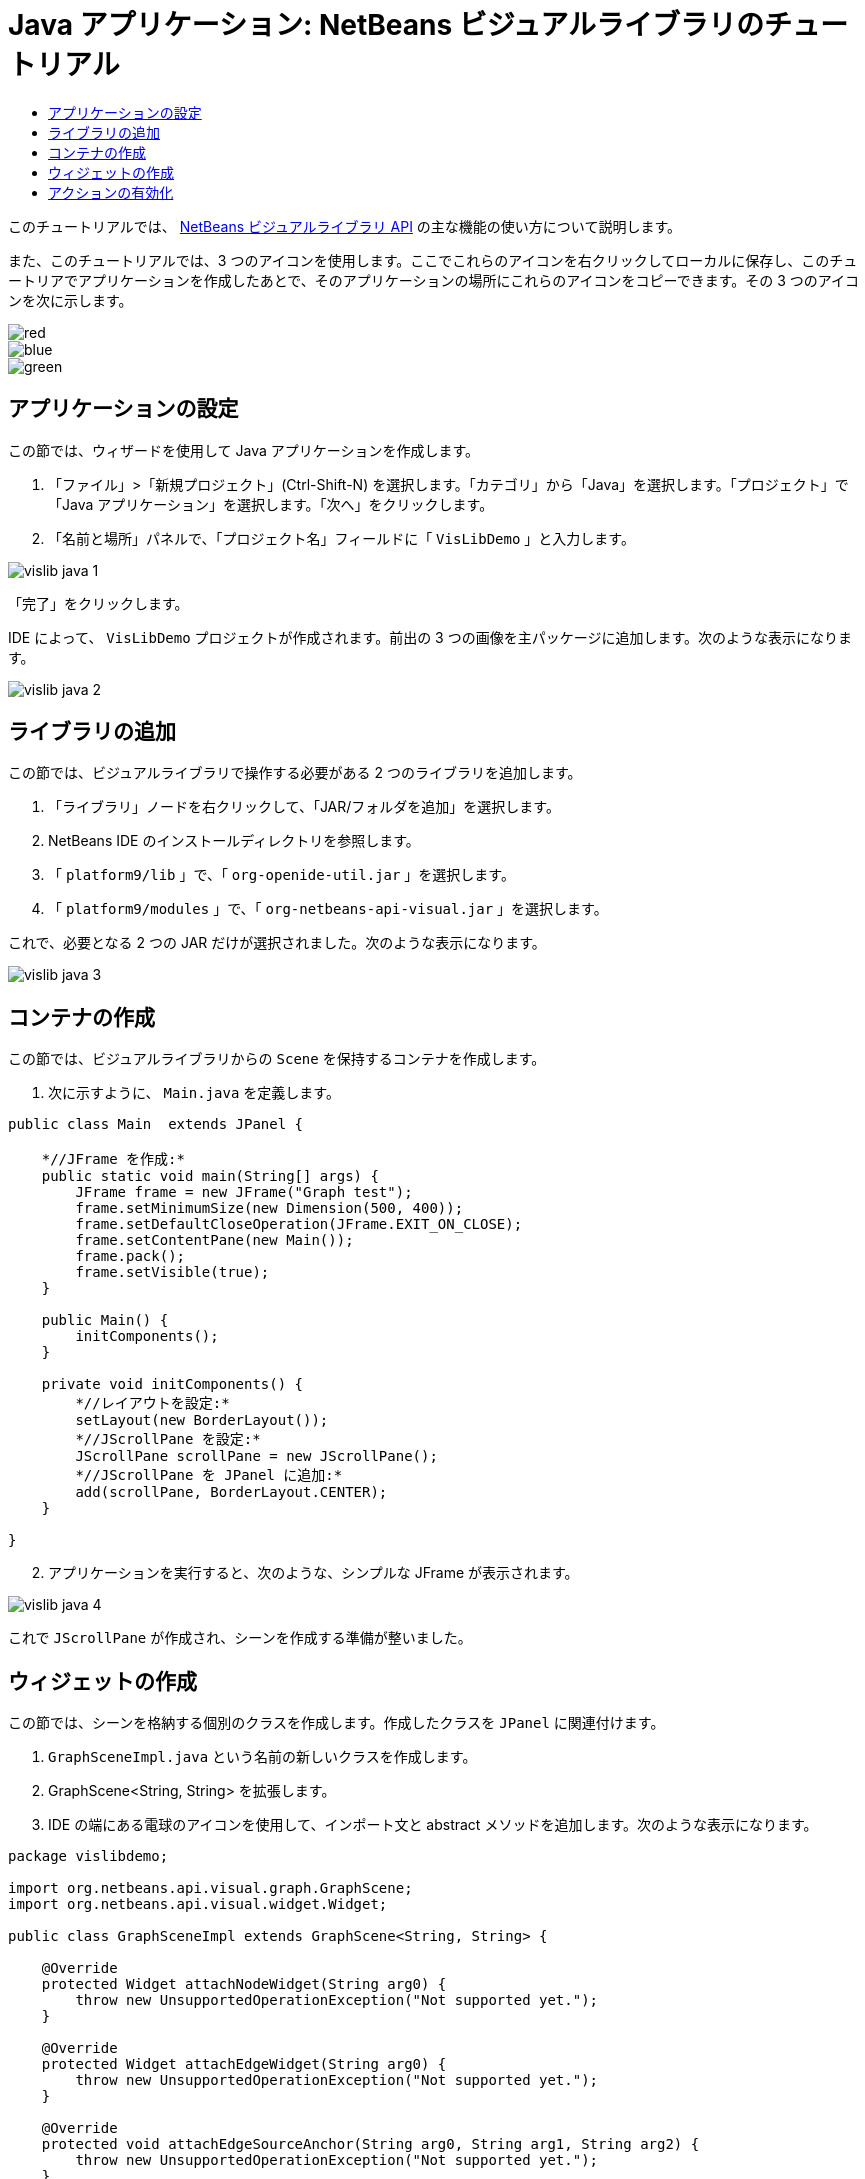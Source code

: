 // 
//     Licensed to the Apache Software Foundation (ASF) under one
//     or more contributor license agreements.  See the NOTICE file
//     distributed with this work for additional information
//     regarding copyright ownership.  The ASF licenses this file
//     to you under the Apache License, Version 2.0 (the
//     "License"); you may not use this file except in compliance
//     with the License.  You may obtain a copy of the License at
// 
//       http://www.apache.org/licenses/LICENSE-2.0
// 
//     Unless required by applicable law or agreed to in writing,
//     software distributed under the License is distributed on an
//     "AS IS" BASIS, WITHOUT WARRANTIES OR CONDITIONS OF ANY
//     KIND, either express or implied.  See the License for the
//     specific language governing permissions and limitations
//     under the License.
//

= Java アプリケーション: NetBeans ビジュアルライブラリのチュートリアル
:jbake-type: platform_tutorial
:jbake-tags: tutorials 
:jbake-status: published
:syntax: true
:source-highlighter: pygments
:toc: left
:toc-title:
:icons: font
:experimental:
:description: Java アプリケーション: NetBeans ビジュアルライブラリのチュートリアル - Apache NetBeans
:keywords: Apache NetBeans Platform, Platform Tutorials, Java アプリケーション: NetBeans ビジュアルライブラリのチュートリアル

このチュートリアルでは、 link:http://bits.netbeans.org/dev/javadoc/org-netbeans-api-visual/overview-summary.html[NetBeans ビジュアルライブラリ API] の主な機能の使い方について説明します。







また、このチュートリアルでは、3 つのアイコンを使用します。ここでこれらのアイコンを右クリックしてローカルに保存し、このチュートリアでアプリケーションを作成したあとで、そのアプリケーションの場所にこれらのアイコンをコピーできます。その 3 つのアイコンを次に示します。


image::images/red.gif[] 
image::images/blue.gif[] 
image::images/green.gif[]


== アプリケーションの設定

この節では、ウィザードを使用して Java アプリケーションを作成します。


[start=1]
1. 「ファイル」>「新規プロジェクト」(Ctrl-Shift-N) を選択します。「カテゴリ」から「Java」を選択します。「プロジェクト」で「Java アプリケーション」を選択します。「次へ」をクリックします。

[start=2]
1. 「名前と場所」パネルで、「プロジェクト名」フィールドに「 ``VisLibDemo`` 」と入力します。


image::images/vislib-java-1.png[]

「完了」をクリックします。

IDE によって、 ``VisLibDemo``  プロジェクトが作成されます。前出の 3 つの画像を主パッケージに追加します。次のような表示になります。


image::images/vislib-java-2.png[]


== ライブラリの追加

この節では、ビジュアルライブラリで操作する必要がある 2 つのライブラリを追加します。


[start=1]
1. 「ライブラリ」ノードを右クリックして、「JAR/フォルダを追加」を選択します。

[start=2]
1. NetBeans IDE のインストールディレクトリを参照します。

[start=3]
1. 「 ``platform9/lib`` 」で、「 ``org-openide-util.jar`` 」を選択します。

[start=4]
1. 「 ``platform9/modules`` 」で、「 ``org-netbeans-api-visual.jar`` 」を選択します。

これで、必要となる 2 つの JAR だけが選択されました。次のような表示になります。


image::images/vislib-java-3.png[]


== コンテナの作成

この節では、ビジュアルライブラリからの  ``Scene``  を保持するコンテナを作成します。


[start=1]
1. 次に示すように、 ``Main.java``  を定義します。

[source,java]
----

public class Main  extends JPanel {

    *//JFrame を作成:*
    public static void main(String[] args) {
        JFrame frame = new JFrame("Graph test");
        frame.setMinimumSize(new Dimension(500, 400));
        frame.setDefaultCloseOperation(JFrame.EXIT_ON_CLOSE);
        frame.setContentPane(new Main());
        frame.pack();
        frame.setVisible(true);
    }

    public Main() {
        initComponents();
    }

    private void initComponents() {
        *//レイアウトを設定:*
        setLayout(new BorderLayout());
        *//JScrollPane を設定:*
        JScrollPane scrollPane = new JScrollPane();
        *//JScrollPane を JPanel に追加:*
        add(scrollPane, BorderLayout.CENTER);
    }

}

----


[start=2]
1. アプリケーションを実行すると、次のような、シンプルな JFrame が表示されます。


image::images/vislib-java-4.png[]

これで  ``JScrollPane``  が作成され、シーンを作成する準備が整いました。


== ウィジェットの作成

この節では、シーンを格納する個別のクラスを作成します。作成したクラスを  ``JPanel``  に関連付けます。


[start=1]
1.  ``GraphSceneImpl.java``  という名前の新しいクラスを作成します。

[start=2]
1. GraphScene<String, String> を拡張します。

[start=3]
1. IDE の端にある電球のアイコンを使用して、インポート文と abstract メソッドを追加します。次のような表示になります。

[source,java]
----

package vislibdemo;

import org.netbeans.api.visual.graph.GraphScene;
import org.netbeans.api.visual.widget.Widget;

public class GraphSceneImpl extends GraphScene<String, String> {

    @Override
    protected Widget attachNodeWidget(String arg0) {
        throw new UnsupportedOperationException("Not supported yet.");
    }

    @Override
    protected Widget attachEdgeWidget(String arg0) {
        throw new UnsupportedOperationException("Not supported yet.");
    }

    @Override
    protected void attachEdgeSourceAnchor(String arg0, String arg1, String arg2) {
        throw new UnsupportedOperationException("Not supported yet.");
    }

    @Override
    protected void attachEdgeTargetAnchor(String arg0, String arg1, String arg2) {
        throw new UnsupportedOperationException("Not supported yet.");
    }

}

----


[start=4]
1. 3 つの  ``LayerWidgets``  を使用します。これらは、Swing の  ``JGlassPanes``  と似ています。クラスの先頭で次のように宣言します。

[source,java]
----

private LayerWidget mainLayer;
private LayerWidget connectionLayer;
private LayerWidget interactionLayer;

----


[start=5]
1. コンストラクタを作成し、 ``LayerWidgets``  を初期化して、これらを  ``Scene``  に追加します。

[source,java]
----

public GraphSceneImpl() {
    mainLayer = new LayerWidget(this);
    connectionLayer = new LayerWidget(this);
    interactionLayer = new LayerWidget(this);
    addChild(mainLayer);
    addChild(connectionLayer);
    addChild(interactionLayer);
}

----


[start=6]
1. 次に、新しいウィジェットが作成されたときに行う動作を定義します。

[source,java]
----

@Override
protected Widget attachNodeWidget(String arg) {
    IconNodeWidget widget = new IconNodeWidget(this);
    if (arg.startsWith("1")) {
        widget.setImage(ImageUtilities.loadImage("vislibdemo/red.gif"));
    } else if (arg.startsWith("2")) {
        widget.setImage(ImageUtilities.loadImage("vislibdemo/green.gif"));
    } else {
        widget.setImage(ImageUtilities.loadImage("vislibdemo/blue.gif"));
    }
    widget.setLabel(arg);
    mainLayer.addChild(widget);
    return widget;
}
----

これは、シーンで  ``addNode``  が呼び出されるたびにトリガーされます。


[start=7]
1. コンストラクタの最後で、前出のメソッドを 4 回トリガーします。

[source,java]
----

Widget w1 = addNode("1. Hammer");
w1.setPreferredLocation(new Point(10, 100));
Widget w2 = addNode("2. Saw");
w2.setPreferredLocation(new Point(100, 250));
Widget w3 = addNode("Nail");
w3.setPreferredLocation(new Point(250, 250));
Widget w4 = addNode("Bolt");
w4.setPreferredLocation(new Point(250, 350));

----

4 つのウィジェットを作成し、文字列で渡し、ウィジェットの位置を設定しました。これで、前述の手順で定義した  ``attachNodeWidget``  メソッドがトリガーされます。 ``attachNodeWidget``  の  ``arg``  パラメータが、 ``addNode``  に渡す文字列です。このため、この文字列はウィジェットのラベルを設定します。次に、ウィジェットは  ``mainLayer``  に追加されます。


[start=8]
1.  ``Main.java``  クラスに戻り、ボールドで表示された行を  ``initComponents``  メソッドに追加します。

[source,java]
----

private void initComponents() {
    //レイアウトを設定:
    setLayout(new BorderLayout());
    //JScrollPane を作成:
    JScrollPane scrollPane = new JScrollPane();
    //JScrollPane を JPanel に追加:
    add(scrollPane, BorderLayout.CENTER);
    *//raphSceneImpl を作成:
    GraphScene scene = new GraphSceneImpl();
    //JScrollPane に追加:
    scrollPane.setViewportView(scene.createView());
    //SatellitView をシーンに追加:
    add(scene.createSatelliteView(), BorderLayout.WEST);*
}

----


[start=9]
1. アプリケーションを実行すると、次のように表示されるはずです。


image::images/vislib-java-5.png[]

これで、いくつかのウィジェットを持つシーンを作成したので、アクションを統合できるようになりました。


== アクションの有効化

この節では、以前に作成したウィジェットに対するアクションを有効にします。


[start=1]
1. ボールドで表示された行を追加して、 ``attachNodeWidget``  を作成します。

[source,java]
----

@Override
protected Widget attachNodeWidget(String arg) {
    IconNodeWidget widget = new IconNodeWidget(this);
    if (arg.startsWith("1")) {
        widget.setImage(ImageUtilities.loadImage("vislibdemo/red.gif"));
    } else if (arg.startsWith("2")) {
        widget.setImage(ImageUtilities.loadImage("vislibdemo/green.gif"));
    } else {
        widget.setImage(ImageUtilities.loadImage("vislibdemo/blue.gif"));
    }
    *widget.getActions().addAction(
            ActionFactory.createAlignWithMoveAction(
            mainLayer, interactionLayer,
            ActionFactory.createDefaultAlignWithMoveDecorator()));*
    widget.setLabel(arg);
    mainLayer.addChild(widget);
    return widget;
}

----


[start=2]
1. アプリケーションを実行します。ウィジェットをドラッグすると位置揃えマーカーが表示されます。このマーカーを使用して、ほかのウィジェットの位置に関連してウィジェットを配置します。


image::images/vislib-java-7.png[]


[start=3]
1. コンストラクタの最後に次のコードを追加して、 ``GraphSceneImpl``  クラスを変更します。

[source,java]
----

getActions().addAction(ActionFactory.createZoomAction());

----


[start=4]
1. アプリケーションを実行します。中央のマウスボタンをスクロールするか、使用しているオペレーティングシステムのズーム操作を実行し、シーン全体が拡大縮小することを確認します。

[start=5]
1. カスタムの  ``ConnectProvider``  を  ``GraphSceneImpl``  の最後に追加します。

[source,java]
----

private class MyConnectProvider implements ConnectProvider {

    public boolean isSourceWidget(Widget source) {
        return source instanceof IconNodeWidget &amp;&amp; source != null? true : false;
    }

    public ConnectorState isTargetWidget(Widget src, Widget trg) {
        return src != trg &amp;&amp; trg instanceof IconNodeWidget ? ConnectorState.ACCEPT : ConnectorState.REJECT;
    }

    public boolean hasCustomTargetWidgetResolver(Scene arg0) {
        return false;
    }

    public Widget resolveTargetWidget(Scene arg0, Point arg1) {
        return null;
    }

    public void createConnection(Widget source, Widget target) {
        ConnectionWidget conn = new ConnectionWidget(GraphSceneImpl.this);
        conn.setTargetAnchorShape(AnchorShape.TRIANGLE_FILLED);
        conn.setTargetAnchor(AnchorFactory.createRectangularAnchor(target));
        conn.setSourceAnchor(AnchorFactory.createRectangularAnchor(source));
        connectionLayer.addChild(conn);
    }

}

----

カスタムの  ``ConnectProvider``  をウィジェットに次のように関連付けます。


[source,java]
----

@Override
protected Widget attachNodeWidget(String arg0) {
    IconNodeWidget widget = new IconNodeWidget(this);
    if (arg0.startsWith("1")) {
        widget.setImage(ImageUtilities.loadImage("vislibdemo/red.gif"));
    } else if (arg0.startsWith("2")) {
        widget.setImage(ImageUtilities.loadImage("vislibdemo/green.gif"));
    } else {
        widget.setImage(ImageUtilities.loadImage("vislibdemo/blue.gif"));
    }
    *widget.getActions().addAction(
            ActionFactory.createExtendedConnectAction(
            connectionLayer, new MyConnectProvider()));*
    widget.getActions().addAction(
            ActionFactory.createAlignWithMoveAction(
            mainLayer, interactionLayer,
            ActionFactory.createDefaultAlignWithMoveDecorator()));
    widget.setLabel(arg0);
    mainLayer.addChild(widget);
    return widget;
}

----


[start=6]
1. アプリケーションを実行し、ウィジェットを選択して、Ctrl キーを押しながらマウスを別のウィジェットにドラッグします。次のように、ウィジェットを互いに接続できるようになります。


image::images/vislib-java-6.png[]

これで、ビジュアルライブラリ API によって提供される機能の基本的な概念について学習は終わりです。次は、「 link:https://netbeans.apache.org/kb/docs/platform_ja.html[NetBeans プラットフォームの学習]」の「仮想化データ用の NetBeans API」の節を参照してください。

